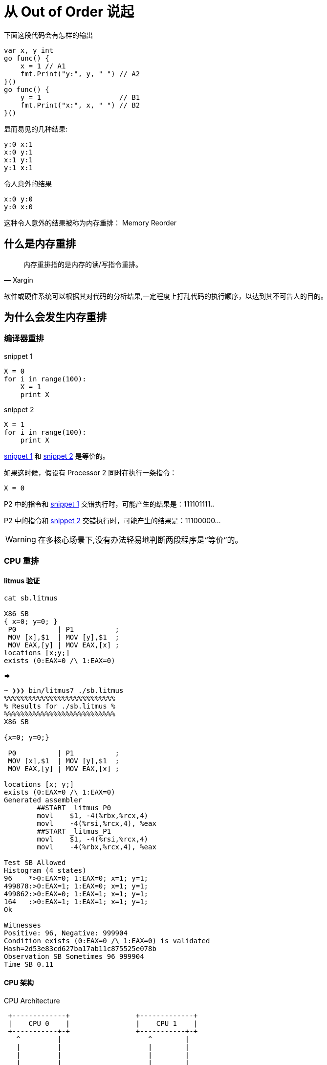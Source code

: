 = 从 Out of Order 说起

.下面这段代码会有怎样的输出

[source,c]
----

var x, y int
go func() {
    x = 1 // A1
    fmt.Print("y:", y, " ") // A2
}()
go func() {
    y = 1                   // B1
    fmt.Print("x:", x, " ") // B2
}()
----

.显而易见的几种结果:

[source,c]
----
y:0 x:1
x:0 y:1
x:1 y:1
y:1 x:1
----

.令人意外的结果

[source,c]
----
x:0 y:0
y:0 x:0
----

这种令人意外的结果被称为内存重排： Memory Reorder

== 什么是内存重排

[quote,Xargin]
____

内存重排指的是内存的读/写指令重排。
____

软件或硬件系统可以根据其对代码的分析结果,一定程度上打乱代码的执行顺序，以达到其不可告人的目的。


== 为什么会发生内存重排

=== 编译器重排

[[snippet1]]
.snippet 1
[source,python]
----
X = 0
for i in range(100):
    X = 1
    print X
----

[[snippet2]]
.snippet 2
[source,python]
----
X = 1
for i in range(100):
    print X
----

<<snippet1>> 和 <<snippet2>> 是等价的。

如果这时候，假设有 Processor 2 同时在执行一条指令：

[source,python]
----
X = 0
----

P2 中的指令和 <<snippet1>> 交错执行时，可能产生的结果是：111101111..

P2 中的指令和 <<snippet2>> 交错执行时，可能产生的结果是：11100000...

[WARNING]
====
在多核心场景下,没有办法轻易地判断两段程序是“等价”的。
====

=== CPU 重排

==== litmus 验证

[source,c]
----
cat sb.litmus

X86 SB
{ x=0; y=0; }
 P0          | P1          ;
 MOV [x],$1  | MOV [y],$1  ;
 MOV EAX,[y] | MOV EAX,[x] ;
locations [x;y;]
exists (0:EAX=0 /\ 1:EAX=0)
----

=>


[source,c]
----
~ ❯❯❯ bin/litmus7 ./sb.litmus
%%%%%%%%%%%%%%%%%%%%%%%%%%%
% Results for ./sb.litmus %
%%%%%%%%%%%%%%%%%%%%%%%%%%%
X86 SB

{x=0; y=0;}

 P0          | P1          ;
 MOV [x],$1  | MOV [y],$1  ;
 MOV EAX,[y] | MOV EAX,[x] ;

locations [x; y;]
exists (0:EAX=0 /\ 1:EAX=0)
Generated assembler
	##START _litmus_P0
	movl	$1, -4(%rbx,%rcx,4)
	movl	-4(%rsi,%rcx,4), %eax
	##START _litmus_P1
	movl	$1, -4(%rsi,%rcx,4)
	movl	-4(%rbx,%rcx,4), %eax

Test SB Allowed
Histogram (4 states)
96    *>0:EAX=0; 1:EAX=0; x=1; y=1;
499878:>0:EAX=1; 1:EAX=0; x=1; y=1;
499862:>0:EAX=0; 1:EAX=1; x=1; y=1;
164   :>0:EAX=1; 1:EAX=1; x=1; y=1;
Ok

Witnesses
Positive: 96, Negative: 999904
Condition exists (0:EAX=0 /\ 1:EAX=0) is validated
Hash=2d53e83cd627ba17ab11c875525e078b
Observation SB Sometimes 96 999904
Time SB 0.11
----


==== CPU 架构

.CPU Architecture
[ditaa,file="cpu-arch.png"]
----                 
 +-------------+                +-------------+   
 |    CPU 0    |                |    CPU 1    |   
 +-----------+-+                +-----------+-+   
   ^         |                     ^        |     
   |         |                     |        |     
   |         |                     |        |     
   |         |                     |        |     
   |         v                     |        v     
   |    +--------+                 |    +--------+
   |<---+ Store  |                 |<---+ Store  |
   +--->| Buffer |                 +--->| Buffer |
   |    +----+---+                 |    +---+----+
   |         |                     |        |     
   |         |                     |        |     
   |         |                     |        |     
   |         |                     |        |     
   |         v                     |        v     
+--+------------+               +--+------------+ 
|               |               |               | 
|     Cache     |               |     Cache     | 
|               |               |               | 
+-------+-------+               +-------+-------+ 
        |                               |         
        |                               |         
        |                               |         
 +------+------+                 +------+------+  
 | Invalidate  |                 | Invalidate  |  
 |    Queue    |                 |    Queue    |  
 +------+------+                 +------+------+  
        |                               |         
        |         Interconnect          |         
        +---------------+---------------+         
                        |                         
                        |                         
                        |                         
                        |                         
                +-------+-------+                 
                |               |                 
                |    Memory     |                 
                |               |                 
                +---------------+                 
----

.Store Buffer
image::wb.png[]

这里的 Invalidate Queue 实际上稍微有一些简化,真实世界的 CPU 在做 invalidate 操作时还是挺麻烦的:

.MESI Protocol
image::mesi.jpg[]

== 内存重排的目的

[TIP]
====
当然是为了优化啊。这还用说吗
====

最大化提高 CPU 利用率。

== 当我们需要顺序的时候,我们在讨论些什么

=== memory barrier

[quote,wikipedia]
____

A memory barrier, also known as a membar, memory fence or fence instruction, is a type of barrier instruction that causes a central processing unit (CPU) or compiler to enforce an ordering constraint on memory operations issued before and after the barrier instruction.
____

有了 memory barrier，才能实现应用层的各种同步原语。如 atomic，而 atomic 又是各种更上层 lock 的基础。

=== atomic

[quote,Stackoverflow]
____
On x86, it will turn into a lock prefixed assembly instruction, like LOCK XADD.
Being a single instruction, it is non-interruptible. As an added "feature", the lock prefix results in a full memory barrier
____

[quote,Intel® 64 and IA-32 Architectures Software Developer’s Manual, Chapter 8.1.2.]
____
"...locked operations serialize all outstanding load and store operations (that is, wait for them to complete)." ..."Locked operations are atomic with respect to all other memory operations and all externally visible events. Only instruction fetch and page table accesses can pass locked instructions. Locked instructions can be used to synchronize data written by one processor and read by another processor." - 
____


==== atomic 应用示例：双buffer

[source,c]
----
var doublebuffer struct {
    buffer [2]option
    idx    int64
}

atomic.Load(&doublebuffer.idx)

atomic.CompareAndSwapInt64(&doublebuffer.idx, doublebuffer.idx, 1-doublebuffer.idx)

----

option 可以是任意的自定义数据结构。

=== lock

概念和用法就不讲了，你们应该都用过。

师傅总是教导我们,锁要减小他的粒度,但是总是有一些悲伤的故事:

==== sync.Pool 中的锁

[source,c]
----
var (
	allPoolsMu Mutex
	allPools   []*Pool
)

func (p *Pool) pinSlow() *poolLocal {
	allPoolsMu.Lock()
	defer allPoolsMu.Unlock()
	pid := runtime_procPin()

	if p.local == nil {
		allPools = append(allPools, p)
	}

    //........
	return &local[pid]
}
----

==== udp WriteTo 的锁
[source,c]
----
func (fd *FD) WriteTo(p []byte, sa syscall.Sockaddr) (int, error) {
	if err := fd.writeLock(); err != nil {
		return 0, err
	}
	defer fd.writeUnlock()
	if err := fd.pd.prepareWrite(fd.isFile); err != nil {
		return 0, err
	}
	for {
		err := syscall.Sendto(fd.Sysfd, p, 0, sa)
		if err == syscall.EAGAIN && fd.pd.pollable() {
			if err = fd.pd.waitWrite(fd.isFile); err == nil {
				continue
			}
		}
		if err != nil {
			return 0, err
		}
		return len(p), nil
	}
}

----

==== tcp transport 上也有锁！

[source,go]
----
type Transport struct {
	idleMu     sync.Mutex
	wantIdle   bool                                // user has requested to close all idle conns
	idleConn   map[connectMethodKey][]*persistConn // most recently used at end
	idleConnCh map[connectMethodKey]chan *persistConn
	idleLRU    connLRU

	reqMu       sync.Mutex
	reqCanceler map[*Request]func(error)

	altMu    sync.Mutex   // guards changing altProto only
	altProto atomic.Value // of nil or map[string]RoundTripper, key is URI scheme

	connCountMu          sync.Mutex
	connPerHostCount     map[connectMethodKey]int
	connPerHostAvailable map[connectMethodKey]chan struct{}
    
    //......
----

会不会碰上瓶颈要随缘。

=== 你的系统在锁上出问题的最明显特征

* 压测过不了几千级别的 QPS(丢人！
* Goroutine 一开始很稳定，超过一定 QPS 之后暴涨